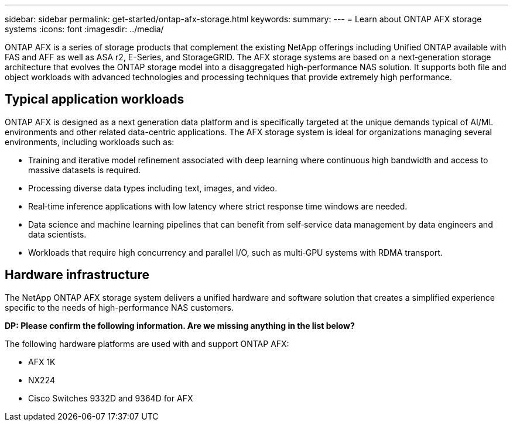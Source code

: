 ---
sidebar: sidebar
permalink: get-started/ontap-afx-storage.html
keywords: 
summary: 
---
= Learn about ONTAP AFX storage systems
:icons: font
:imagesdir: ../media/

[.lead]
ONTAP AFX is a series of storage products that complement the existing NetApp offerings including Unified ONTAP available with FAS and AFF as well as ASA r2, E-Series, and StorageGRID. The AFX storage systems are based on a next‑generation storage architecture that evolves the ONTAP storage model into a disaggregated high-performance NAS solution. It supports both file and object workloads with advanced technologies and processing techniques that provide extremely high performance.

== Typical application workloads

ONTAP AFX is designed as a next generation data platform and is specifically targeted at the unique demands typical of AI/ML environments and other related data-centric applications. The AFX storage system is ideal for organizations managing several environments, including workloads such as:

* Training and iterative model refinement associated with deep learning where continuous high bandwidth and access to massive datasets is required.
* Processing diverse data types including text, images, and video.
* Real‑time inference applications with low latency where strict response time windows are needed.
* Data science and machine learning pipelines that can benefit from self‑service data management by data engineers and data scientists.
* Workloads that require high concurrency and parallel I/O, such as multi‑GPU systems with RDMA transport.

== Hardware infrastructure

The NetApp ONTAP AFX storage system delivers a unified hardware and software solution that creates a simplified experience specific to the needs of high-performance NAS customers.

// Comment to reviewers:
[big red]*DP: Please confirm the following information. Are we missing anything in the list below?*

The following hardware platforms are used with and support ONTAP AFX:

* AFX 1K
* NX224
* Cisco Switches 9332D and 9364D for AFX
